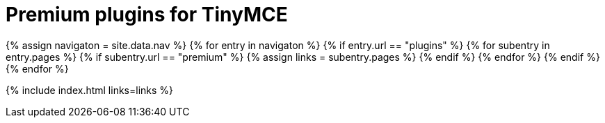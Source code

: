 = Premium plugins for TinyMCE
:description: This section lists the premium plugins provided by Tiny.
:description_short: TinyMCE premium plugins
:title_nav: Premium plugins
:type: folder

{% assign navigaton = site.data.nav %}
{% for entry in navigaton %}
  {% if entry.url == "plugins" %}
    {% for subentry in entry.pages %}
      {% if subentry.url == "premium" %}
        {% assign links = subentry.pages %}
      {% endif %}
    {% endfor %}
  {% endif %}
{% endfor %}

{% include index.html links=links %}
